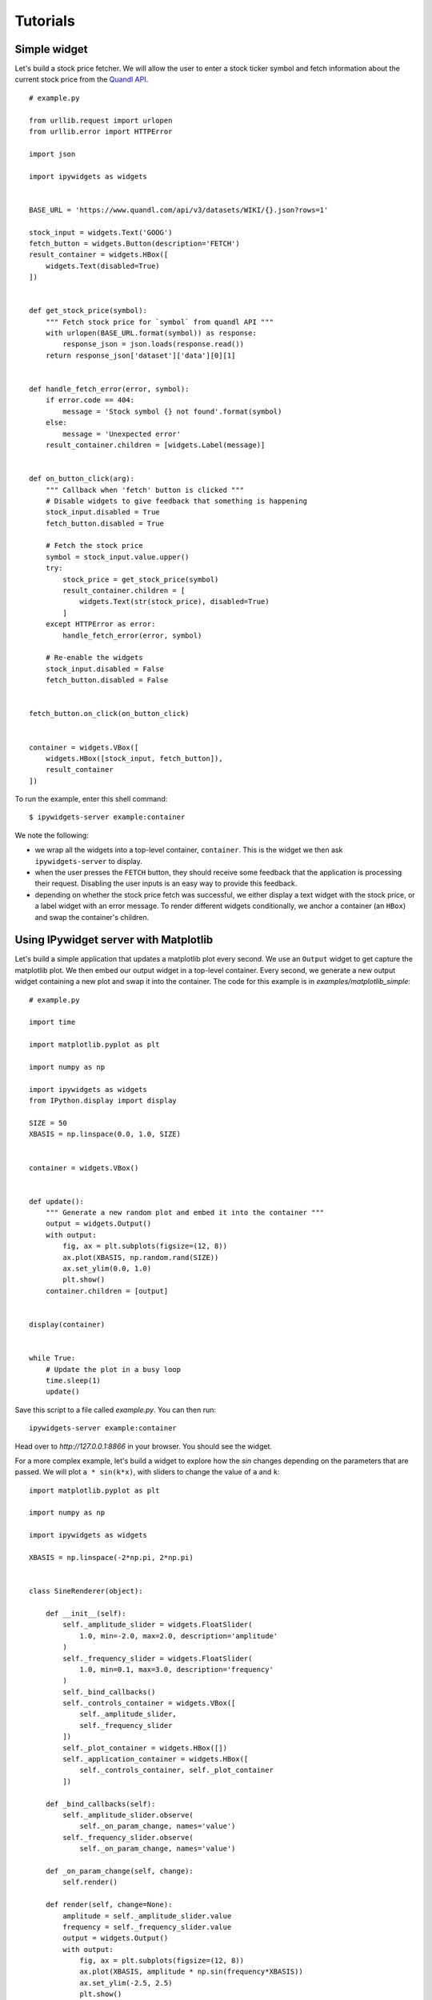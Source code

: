 
Tutorials
=========

Simple widget
-------------

Let's build a stock price fetcher. We will allow the user to enter a stock
ticker symbol and fetch information about the current stock price from the
`Quandl API <https://www.quandl.com/>`_.

.. image:: images/stock-price.png

::

    # example.py

    from urllib.request import urlopen
    from urllib.error import HTTPError

    import json
    
    import ipywidgets as widgets


    BASE_URL = 'https://www.quandl.com/api/v3/datasets/WIKI/{}.json?rows=1'

    stock_input = widgets.Text('GOOG')
    fetch_button = widgets.Button(description='FETCH')
    result_container = widgets.HBox([
        widgets.Text(disabled=True)
    ])


    def get_stock_price(symbol):
        """ Fetch stock price for `symbol` from quandl API """
        with urlopen(BASE_URL.format(symbol)) as response:
            response_json = json.loads(response.read())
        return response_json['dataset']['data'][0][1]


    def handle_fetch_error(error, symbol):
        if error.code == 404:
            message = 'Stock symbol {} not found'.format(symbol)
        else:
            message = 'Unexpected error'
        result_container.children = [widgets.Label(message)]


    def on_button_click(arg):
        """ Callback when 'fetch' button is clicked """
        # Disable widgets to give feedback that something is happening
        stock_input.disabled = True
        fetch_button.disabled = True

        # Fetch the stock price
        symbol = stock_input.value.upper()
        try:
            stock_price = get_stock_price(symbol)
            result_container.children = [
                widgets.Text(str(stock_price), disabled=True)
            ]
        except HTTPError as error:
            handle_fetch_error(error, symbol)

        # Re-enable the widgets
        stock_input.disabled = False
        fetch_button.disabled = False


    fetch_button.on_click(on_button_click)


    container = widgets.VBox([
        widgets.HBox([stock_input, fetch_button]),
        result_container
    ])


To run the example, enter this shell command::

    $ ipywidgets-server example:container

We note the following:

- we wrap all the widgets into a top-level container, ``container``. This is the
  widget we then ask ``ipywidgets-server`` to display.
- when the user presses the ``FETCH`` button, they should receive some feedback
  that the application is processing their request. Disabling the user inputs
  is an easy way to provide this feedback.
- depending on whether the stock price fetch was successful, we either display
  a text widget with the stock price, or a label widget with an error message.
  To render different widgets conditionally, we anchor a container (an ``HBox``)
  and swap the container's children.


Using IPywidget server with Matplotlib
--------------------------------------

Let's build a simple application that updates a matplotlib plot every second. We
use an ``Output`` widget to get capture the matplotlib plot. We then embed our
output widget in a top-level container. Every second, we generate a new output
widget containing a new plot and swap it into the container. The code for this
example is in `examples/matplotlib_simple`::

    # example.py

    import time

    import matplotlib.pyplot as plt

    import numpy as np

    import ipywidgets as widgets
    from IPython.display import display

    SIZE = 50
    XBASIS = np.linspace(0.0, 1.0, SIZE)


    container = widgets.VBox()


    def update():
        """ Generate a new random plot and embed it into the container """
        output = widgets.Output()
        with output:
            fig, ax = plt.subplots(figsize=(12, 8))
            ax.plot(XBASIS, np.random.rand(SIZE))
            ax.set_ylim(0.0, 1.0)
            plt.show()
        container.children = [output]


    display(container)


    while True:
        # Update the plot in a busy loop
        time.sleep(1)
        update()


Save this script to a file called `example.py`. You can then run::

    ipywidgets-server example:container

Head over to `http://127.0.0.1:8866` in your browser. You should see the widget.

.. image:: images/matplotlib-simple.png

For a more complex example, let's build a widget to explore how the `sin` changes
depending on the parameters that are passed. We will plot ``a * sin(k*x)``, with sliders to change the value of ``a`` and ``k``::

    import matplotlib.pyplot as plt

    import numpy as np

    import ipywidgets as widgets

    XBASIS = np.linspace(-2*np.pi, 2*np.pi)


    class SineRenderer(object):

        def __init__(self):
            self._amplitude_slider = widgets.FloatSlider(
                1.0, min=-2.0, max=2.0, description='amplitude'
            )
            self._frequency_slider = widgets.FloatSlider(
                1.0, min=0.1, max=3.0, description='frequency'
            )
            self._bind_callbacks()
            self._controls_container = widgets.VBox([
                self._amplitude_slider,
                self._frequency_slider
            ])
            self._plot_container = widgets.HBox([])
            self._application_container = widgets.HBox([
                self._controls_container, self._plot_container
            ])

        def _bind_callbacks(self):
            self._amplitude_slider.observe(
                self._on_param_change, names='value')
            self._frequency_slider.observe(
                self._on_param_change, names='value')

        def _on_param_change(self, change):
            self.render()

        def render(self, change=None):
            amplitude = self._amplitude_slider.value
            frequency = self._frequency_slider.value
            output = widgets.Output()
            with output:
                fig, ax = plt.subplots(figsize=(12, 8))
                ax.plot(XBASIS, amplitude * np.sin(frequency*XBASIS))
                ax.set_ylim(-2.5, 2.5)
                plt.show()
            self._plot_container.children = [output]
            return self._application_container


    container = SineRenderer().render()

.. image:: images/matplotlib-sine.png

It is worth noting the following:

 - we wrap the application into a controller class responsible both for generating the view and for reacting to user actions. Using a class provides better encapsulation and re-use.
 - in the class constructor, we handle rendering the static components of the view. We create two container widgets, one to hold the sliders and one to hold the plot. We stack these two containers in an ``HBox``, the top level widget holding our application.
 - We handle reacting to changes in the sliders by `observing` the ``value`` traitlet of the slider. The ``.observe`` method takes a callback as first argument. The callback that we pass in just re-renders the plot. The second argument to ``.observe`` is a list of attributes of the slider to observe. We only want to react to changes in the slider value (rather than, say, its maximum or minimum).
 - The ``render`` method of our application renders the dynamic components and returns the top level widget.


..
   Creating widgets with bqplot
   ----------------------------

   Creating widgets with ipyvolume
   -------------------------------
